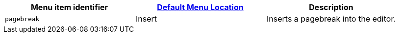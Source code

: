 |===
| Menu item identifier | xref:editor-appearance.adoc#examplethetinymcedefaultmenuitems[Default Menu Location] | Description

| `pagebreak`
| Insert
| Inserts a pagebreak into the editor.
|===
